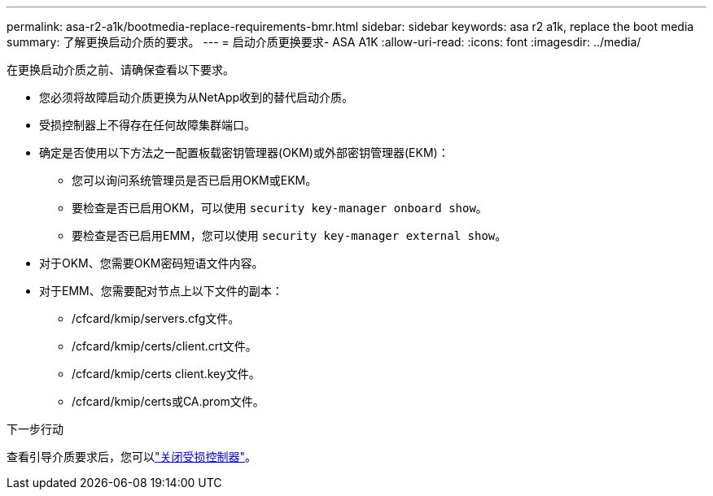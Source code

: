 ---
permalink: asa-r2-a1k/bootmedia-replace-requirements-bmr.html 
sidebar: sidebar 
keywords: asa r2 a1k, replace the boot media 
summary: 了解更换启动介质的要求。 
---
= 启动介质更换要求- ASA A1K
:allow-uri-read: 
:icons: font
:imagesdir: ../media/


[role="lead"]
在更换启动介质之前、请确保查看以下要求。

* 您必须将故障启动介质更换为从NetApp收到的替代启动介质。
* 受损控制器上不得存在任何故障集群端口。
* 确定是否使用以下方法之一配置板载密钥管理器(OKM)或外部密钥管理器(EKM)：
+
** 您可以询问系统管理员是否已启用OKM或EKM。
** 要检查是否已启用OKM，可以使用 `security key-manager onboard show`。
** 要检查是否已启用EMM，您可以使用 `security key-manager external show`。


* 对于OKM、您需要OKM密码短语文件内容。
* 对于EMM、您需要配对节点上以下文件的副本：
+
** /cfcard/kmip/servers.cfg文件。
** /cfcard/kmip/certs/client.crt文件。
** /cfcard/kmip/certs client.key文件。
** /cfcard/kmip/certs或CA.prom文件。




.下一步行动
查看引导介质要求后，您可以link:bootmedia-shutdown-bmr.html["关闭受损控制器"]。
